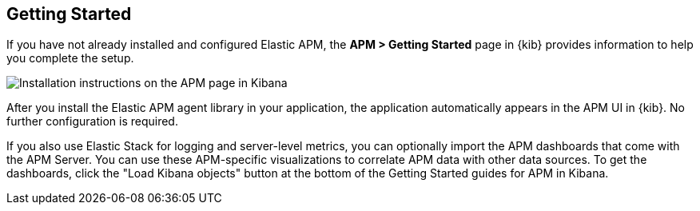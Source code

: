 [role="xpack"]
[[apm-getting-started]]
== Getting Started

If you have not already installed and configured Elastic APM, the
**APM > Getting Started** page in {kib} provides information to help you
complete the setup.

[role="screenshot"]
image::apm/images/apm-setup.jpg[Installation instructions on the APM page in Kibana]

After you install the Elastic APM agent library in your application, the
application automatically appears in the APM UI in {kib}. No further
configuration is required.

If you also use Elastic Stack for logging and server-level metrics, you can
optionally import the APM dashboards that come with the APM Server. You can use
these APM-specific visualizations to correlate APM data with other data sources.
To get the dashboards, click the "Load Kibana objects" button at the bottom of the Getting Started guides for APM in Kibana.

//For more setup information, see
//{apm-get-started-ref}/index.html[Getting Started with APM].
